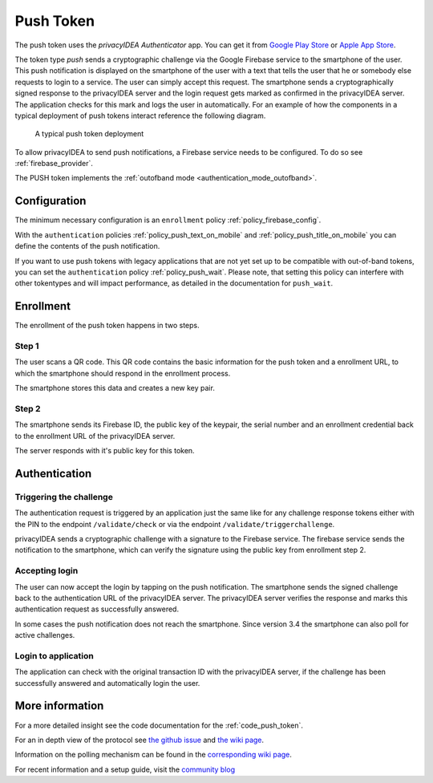 .. _push_token:

Push Token
----------

.. index:: Push Token, Firebase service

The push token uses the *privacyIDEA Authenticator* app. You can get it
from `Google Play Store`_ or `Apple App Store`_.

.. _Google Play Store: https://play.google.com/store/apps/details?id=it.netknights.piauthenticator
.. _Apple App Store: https://apps.apple.com/us/app/privacyidea-authenticator/id1445401301

The token type *push* sends a cryptographic challenge via the
Google Firebase service to the smartphone of the user. This push
notification is displayed on the smartphone of the user with a text
that tells the user that he or somebody else requests to login to a
service. The user can simply accept this request.
The smartphone sends a cryptographically signed response to the
privacyIDEA server and the login request gets marked as confirmed
in the privacyIDEA server. The application checks for this mark and
logs the user in automatically. For an example of how the components in a
typical deployment of push tokens interact reference the following diagram.

.. figure:: images/push_token_deployment.svg
   :width: 500

   A typical push token deployment

To allow privacyIDEA to send push notifications, a Firebase service
needs to be configured. To do so see :ref:`firebase_provider`.

The PUSH token implements the :ref:`outofband mode <authentication_mode_outofband>`.

Configuration
~~~~~~~~~~~~~

The minimum necessary configuration is an ``enrollment`` policy
:ref:`policy_firebase_config`.

With the ``authentication`` policies :ref:`policy_push_text_on_mobile`
and :ref:`policy_push_title_on_mobile` you can define
the contents of the push notification.

If you want to use push tokens with legacy applications that are not yet set up to be compatible with out-of-band
tokens, you can set the ``authentication`` policy :ref:`policy_push_wait`. Please note, that setting this policy can
interfere with other tokentypes and will impact performance, as detailed in the documentation for ``push_wait``.

Enrollment
~~~~~~~~~~

The enrollment of the push token happens in two steps.

Step 1
......

The user scans a QR code. This QR code contains the
basic information for the push token and a enrollment URL, to which
the smartphone should respond in the enrollment process.

The smartphone stores this data and creates a new key pair.

Step 2
......

The smartphone sends its Firebase ID, the public key of the keypair,
the serial number and an enrollment credential back to the
enrollment URL of the privacyIDEA server.

The server responds with it's public key for this token.

Authentication
~~~~~~~~~~~~~~

Triggering the challenge
........................

The authentication request is triggered by an application
just the same like for any
challenge response tokens either with the PIN to the
endpoint ``/validate/check`` or via the endpoint
``/validate/triggerchallenge``.

privacyIDEA sends a cryptographic challenge with a signature to
the Firebase service.
The firebase service sends the notification to the smartphone,
which can verify the signature using the public key from enrollment step 2.

Accepting login
...............

The user can now accept the login by tapping on the push notification.
The smartphone sends the signed challenge back to the authentication URL
of the privacyIDEA server.
The privacyIDEA server verifies the response and marks this authentication
request as successfully answered.

In some cases the push notification does not reach the smartphone. Since
version 3.4 the smartphone can also poll for active challenges.

Login to application
....................

The application can check with the original transaction ID
with the privacyIDEA server, if the challenge has been successfully
answered and automatically login the user.


More information
~~~~~~~~~~~~~~~~

For a more detailed insight see the code documentation for the :ref:`code_push_token`.

For an in depth view of the protocol see
`the github issue <https://github.com/privacyidea/privacyidea/issues/1342>`_ and
`the wiki page <https://github.com/privacyidea/privacyidea/wiki/concept%3A-PushToken>`_.

Information on the polling mechanism can be found in the `corresponding wiki page <https://github
.com/privacyidea/privacyidea/wiki/concept%3A-pushtoken-poll>`_.

For recent information and a setup guide, visit the
`community blog <https://www.privacyidea.org/tag/push-token/>`_
